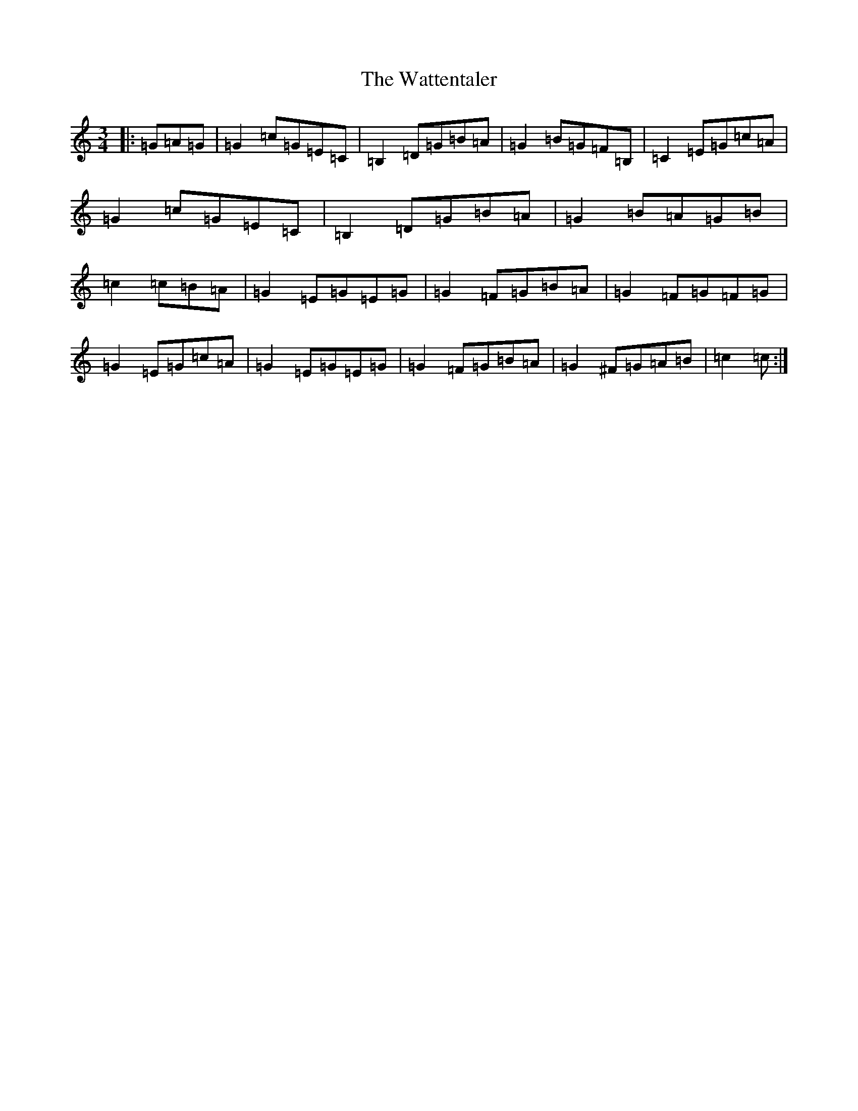 X: 22165
T: Wattentaler, The
S: https://thesession.org/tunes/6946#setting18534
Z: G Major
R: mazurka
M:3/4
L:1/8
K: C Major
|:=G=A=G|=G2=c=G=E=C|=B,2=D=G=B=A|=G2=B=G=F=B,|=C2=E=G=c=A|=G2=c=G=E=C|=B,2=D=G=B=A|=G2=B=A=G=B|=c2=c=B=A|=G2=E=G=E=G|=G2=F=G=B=A|=G2=F=G=F=G|=G2=E=G=c=A|=G2=E=G=E=G|=G2=F=G=B=A|=G2^F=G=A=B|=c2=c:|